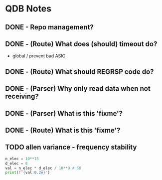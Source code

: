 * QDB Notes

** DONE - Repo management?
** DONE - (Route) What does (should) timeout do?
- global / prevent bad ASIC
** DONE - (Route) What should REGRSP code do?
** DONE - (Parser) Why only read data when not receiving?
** DONE - (Parser) What is this 'fixme'?
** DONE - (Route) What is this 'fixme'?
** TODO allen variance - frequency stability
#+begin_src python :results output
n_elec = 10**15
d_elec = 8
val = n_elec * d_elec / 10**9 # GB
print(f'{val:0.2e}')
#+end_src

#+RESULTS:
: 8.00e+06
